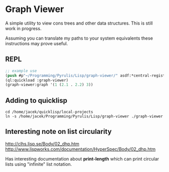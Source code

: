 * Graph Viewer
A simple utility to view cons trees and other data structures. This is still
work in progress.

Assuming you can translate my paths to your system equivalents these
instructions may prove useful.

** REPL
#+begin_src lisp
  ;; example use
  (push #p"~/Programming/Pyrulis/Lisp/graph-viewer/" asdf:*central-registry*)
  (ql:quickload :graph-viewer)
  (graph-viewer:graph '(1 (2.1 . 2.2) 3))
#+end_src

** Adding to quicklisp
#+begin_example
cd /home/jacek/quicklisp/local-projects
ln -s /home/jacek/Programming/Pyrulis/Lisp/graph-viewer ./graph-viewer
#+end_example

** Interesting note on list circularity
http://clhs.lisp.se/Body/02_dhp.htm
http://www.lispworks.com/documentation/HyperSpec/Body/02_dhp.htm

Has interesting documentation about *print-length* which can print circular
lists using "infinite" list notation.
